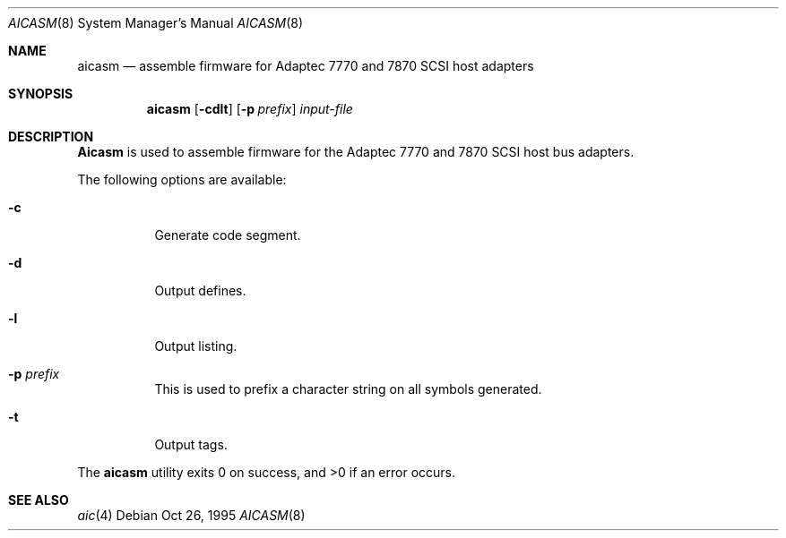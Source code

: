 .\" Copyright (c) 1995 Berkeley Software Design, Inc. All rights reserved.
.\" The Berkeley Software Design Inc. software License Agreement specifies
.\" the terms and conditions for redistribution.
.\"	BSDI aicasm.8,v 1.3 1995/10/26 22:59:03 bostic Exp
.Dd Oct 26, 1995
.Dt AICASM 8
.Os
.Sh NAME
.Nm aicasm
.Nd assemble firmware for Adaptec 7770 and 7870 SCSI host adapters
.Sh SYNOPSIS
.Nm aicasm
.Op Fl cdlt
.Op Fl p Ar prefix
.Ar input-file
.Sh DESCRIPTION
.Nm Aicasm
is used to assemble firmware for the Adaptec 7770 and 7870 SCSI
host bus adapters.
.Pp
The following options are available:
.Bl -tag -width indent
.It Fl c
Generate code segment.
.It Fl d
Output defines.
.It Fl l
Output listing.
.It Fl p Ar prefix
This is used to prefix a character string on all symbols generated.
.It Fl t
Output tags.
.El
.Pp
The
.Nm aicasm
utility exits 0 on success, and >0 if an error occurs.
.Sh SEE ALSO
.Xr aic 4

